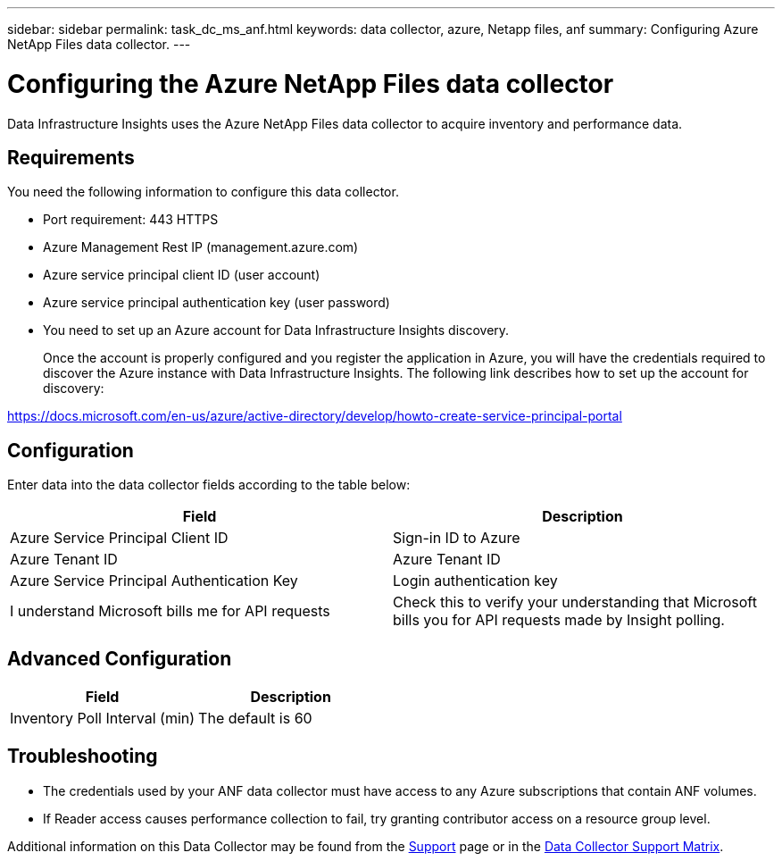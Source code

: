 ---
sidebar: sidebar
permalink: task_dc_ms_anf.html
keywords: data collector, azure, Netapp files, anf
summary: Configuring Azure NetApp Files data collector. 
---

= Configuring the Azure NetApp Files data collector
:toc: macro
:hardbreaks:
:toclevels: 2
:nofooter:
:icons: font
:linkattrs:
:imagesdir: ./media/

[.lead]
Data Infrastructure Insights uses the Azure NetApp Files data collector to acquire inventory and performance data. 

== Requirements

You need the following information to configure this data collector.

* Port requirement: 443 HTTPS
* Azure Management Rest IP (management.azure.com) 
* Azure service principal client ID (user account)
* Azure service principal authentication key (user password)
* You need to set up an Azure account for Data Infrastructure Insights discovery. 
+
Once the account is properly configured and you register the application in Azure, you will have the credentials required to discover the Azure instance with Data Infrastructure Insights. The following link describes how to set up the account for discovery:

https://docs.microsoft.com/en-us/azure/active-directory/develop/howto-create-service-principal-portal

== Configuration

Enter data into the data collector fields according to the table below:

[cols=2*, options="header", cols"50,50"]
|===
|Field | Description
|Azure Service Principal Client ID|Sign-in ID to Azure 
|Azure Tenant ID|Azure Tenant ID
|Azure Service Principal Authentication Key|Login authentication key 
|I understand Microsoft bills me for API requests|Check this to verify your understanding that Microsoft bills you for API requests made by Insight polling.
|===

== Advanced Configuration

[cols=2*, options="header", cols"50,50"]
|===
|Field | Description
|Inventory Poll Interval (min)|The default is 60
//|HTTP connection and socket timeout (sec)|The default is 300

//|Choose 'Exclude' or 'Include' to Apply to Filter VMs by Tags|Specify whether to include or exclude VM's by Tags when collecting data. If ‘Include’ is selected, the Tag Key field can not be empty. 
//|Tag Keys and Values on which to Filter VMs|Click *+ Filter Tag* to choose which VMs (and associated disks) to include/exclude by filtering for keys and values that match keys and values of tags on the VM. Tag Key is required, Tag Value is optional. When Tag Value is empty, the VM is filtered as long as it matches the Tag Key.
//|Performance Poll Interval (sec)|The default is 300
|===

           
== Troubleshooting

* The credentials used by your ANF data collector must have access to any Azure subscriptions that contain ANF volumes.
* If Reader access causes performance collection to fail, try granting contributor access on a resource group level.

Additional information on this Data Collector may be found from the link:concept_requesting_support.html[Support] page or in the link:reference_data_collector_support_matrix.html[Data Collector Support Matrix].

